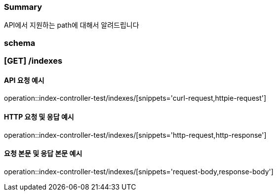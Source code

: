 === Summary
API에서 지원하는 path에 대해서 알려드립니다

=== schema

=== [GET] /indexes

==== API 요청 예시
operation::index-controller-test/indexes/[snippets='curl-request,httpie-request']

==== HTTP 요청 및 응답 예시
operation::index-controller-test/indexes/[snippets='http-request,http-response']

==== 요청 본문 및 응답 본문 예시
operation::index-controller-test/indexes/[snippets='request-body,response-body']